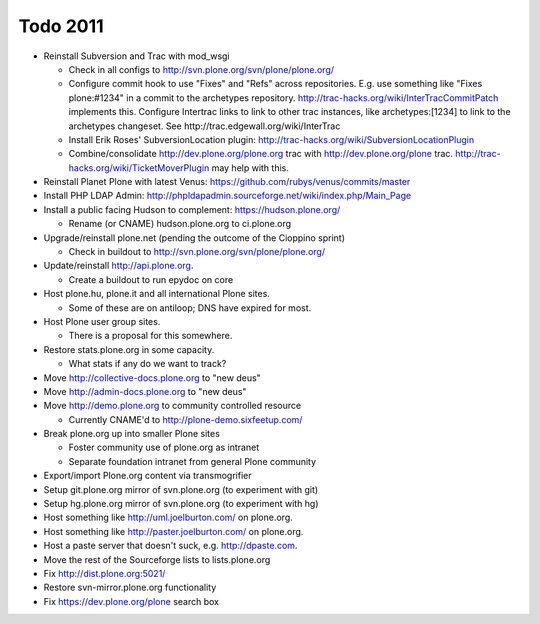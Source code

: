 
Todo 2011
=========

* Reinstall Subversion and Trac with mod_wsgi

  - Check in all configs to http://svn.plone.org/svn/plone/plone.org/

  - Configure commit hook to use "Fixes" and "Refs" across 
    repositories. E.g. use something like "Fixes plone:#1234" in a commit
    to the archetypes repository. 
    http://trac-hacks.org/wiki/InterTracCommitPatch implements this.
    Configure Intertrac links to link to other trac instances,
    like archetypes:[1234] to link to the archetypes changeset. See
    http://trac.edgewall.org/wiki/InterTrac

  - Install Erik Roses' SubversionLocation plugin: http://trac-hacks.org/wiki/SubversionLocationPlugin

  - Combine/consolidate http://dev.plone.org/plone.org trac with http://dev.plone.org/plone
    trac. http://trac-hacks.org/wiki/TicketMoverPlugin may help with this.

* Reinstall Planet Plone with latest Venus: https://github.com/rubys/venus/commits/master

* Install PHP LDAP Admin: http://phpldapadmin.sourceforge.net/wiki/index.php/Main_Page

* Install a public facing Hudson to complement: https://hudson.plone.org/ 

  - Rename (or CNAME) hudson.plone.org to ci.plone.org

* Upgrade/reinstall plone.net (pending the outcome of the Cioppino sprint)

  - Check in buildout to http://svn.plone.org/svn/plone/plone.org/

* Update/reinstall http://api.plone.org.

  - Create a buildout to run epydoc on core

* Host plone.hu, plone.it and all international Plone sites.

  - Some of these are on antiloop; DNS have expired for most.

* Host Plone user group sites.

  - There is a proposal for this somewhere.

* Restore stats.plone.org in some capacity.

  - What stats if any do we want to track?

* Move http://collective-docs.plone.org to "new deus"

* Move http://admin-docs.plone.org to "new deus"

* Move http://demo.plone.org to community controlled resource

  - Currently CNAME'd to http://plone-demo.sixfeetup.com/

* Break plone.org up into smaller Plone sites

  - Foster community use of plone.org as intranet

  - Separate foundation intranet from general Plone community

* Export/import Plone.org content via transmogrifier

* Setup git.plone.org mirror of svn.plone.org (to experiment with git)

* Setup hg.plone.org mirror of svn.plone.org (to experiment with hg)

* Host something like http://uml.joelburton.com/ on plone.org.

* Host something like http://paster.joelburton.com/ on plone.org.

* Host a paste server that doesn't suck, e.g. http://dpaste.com.

* Move the rest of the Sourceforge lists to lists.plone.org

* Fix http://dist.plone.org:5021/

* Restore svn-mirror.plone.org functionality

* Fix https://dev.plone.org/plone search box
